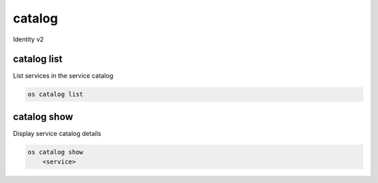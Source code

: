=======
catalog
=======

Identity v2

catalog list
------------

List services in the service catalog

.. code:: bash

    os catalog list

catalog show
------------

Display service catalog details

.. code:: bash

    os catalog show
        <service>
